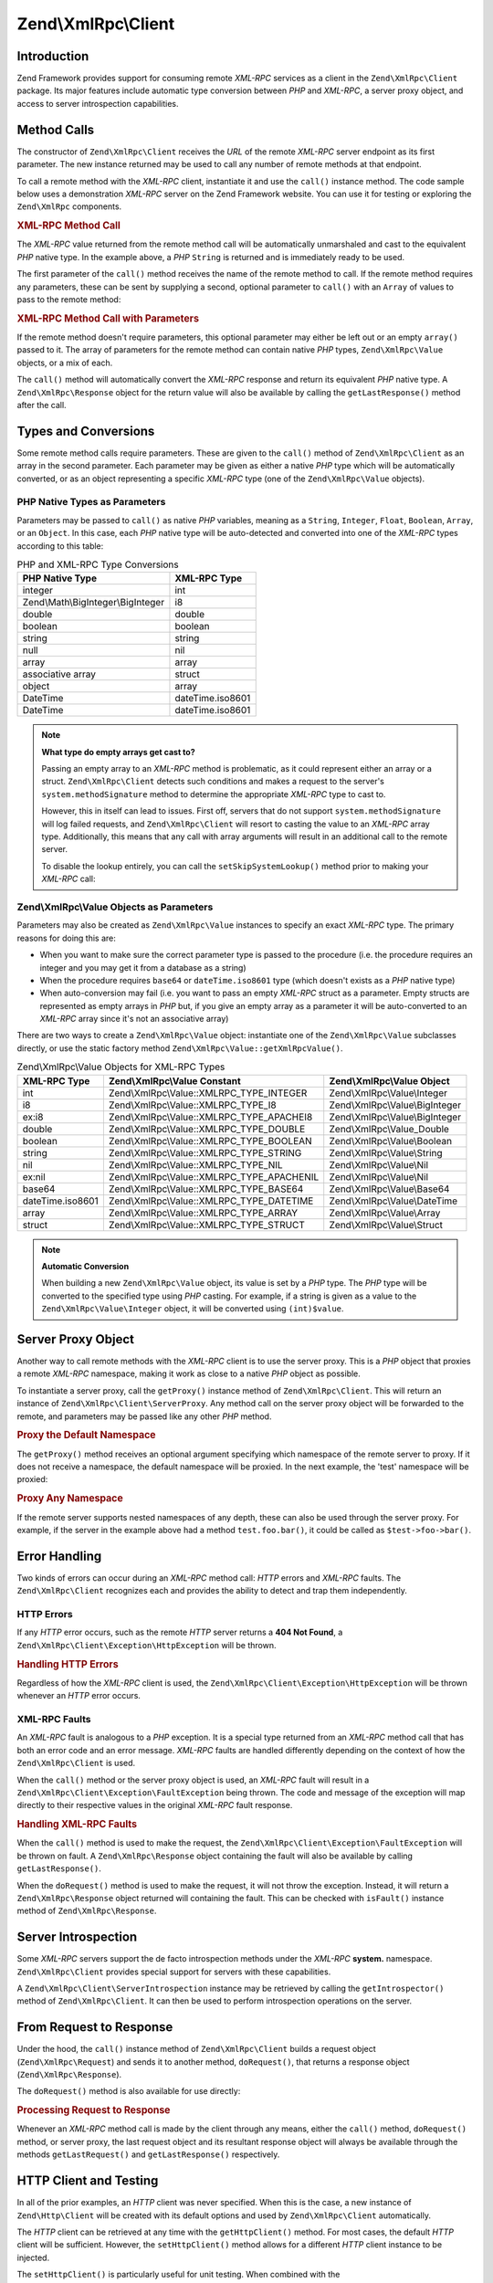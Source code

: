 .. _zend.xmlrpc.client:

Zend\\XmlRpc\\Client
====================

.. _zend.xmlrpc.client.introduction:

Introduction
------------

Zend Framework provides support for consuming remote *XML-RPC* services as a client in the ``Zend\XmlRpc\Client`` package. Its major features include automatic type conversion between *PHP* and *XML-RPC*, a server proxy object, and access to server introspection capabilities.

.. _zend.xmlrpc.client.method-calls:

Method Calls
------------

The constructor of ``Zend\XmlRpc\Client`` receives the *URL* of the remote *XML-RPC* server endpoint as its first parameter. The new instance returned may be used to call any number of remote methods at that endpoint.

To call a remote method with the *XML-RPC* client, instantiate it and use the ``call()`` instance method. The code sample below uses a demonstration *XML-RPC* server on the Zend Framework website. You can use it for testing or exploring the ``Zend\XmlRpc`` components.

.. _zend.xmlrpc.client.method-calls.example-1:

.. rubric:: XML-RPC Method Call

.. code-block:: php
   :linenos:

   $client = new Zend\XmlRpc\Client('http://framework.zend.com/xmlrpc');

   echo $client->call('test.sayHello');

   // hello

The *XML-RPC* value returned from the remote method call will be automatically unmarshaled and cast to the equivalent *PHP* native type. In the example above, a *PHP* ``String`` is returned and is immediately ready to be used.

The first parameter of the ``call()`` method receives the name of the remote method to call. If the remote method requires any parameters, these can be sent by supplying a second, optional parameter to ``call()`` with an ``Array`` of values to pass to the remote method:

.. _zend.xmlrpc.client.method-calls.example-2:

.. rubric:: XML-RPC Method Call with Parameters

.. code-block:: php
   :linenos:

   $client = new Zend\XmlRpc\Client('http://framework.zend.com/xmlrpc');

   $arg1 = 1.1;
   $arg2 = 'foo';

   $result = $client->call('test.sayHello', array($arg1, $arg2));

   // $result is a native PHP type

If the remote method doesn't require parameters, this optional parameter may either be left out or an empty ``array()`` passed to it. The array of parameters for the remote method can contain native *PHP* types, ``Zend\XmlRpc\Value`` objects, or a mix of each.

The ``call()`` method will automatically convert the *XML-RPC* response and return its equivalent *PHP* native type. A ``Zend\XmlRpc\Response`` object for the return value will also be available by calling the ``getLastResponse()`` method after the call.

.. _zend.xmlrpc.value.parameters:

Types and Conversions
---------------------

Some remote method calls require parameters. These are given to the ``call()`` method of ``Zend\XmlRpc\Client`` as an array in the second parameter. Each parameter may be given as either a native *PHP* type which will be automatically converted, or as an object representing a specific *XML-RPC* type (one of the ``Zend\XmlRpc\Value`` objects).

.. _zend.xmlrpc.value.parameters.php-native:

PHP Native Types as Parameters
^^^^^^^^^^^^^^^^^^^^^^^^^^^^^^

Parameters may be passed to ``call()`` as native *PHP* variables, meaning as a ``String``, ``Integer``, ``Float``, ``Boolean``, ``Array``, or an ``Object``. In this case, each *PHP* native type will be auto-detected and converted into one of the *XML-RPC* types according to this table:

.. _zend.xmlrpc.value.parameters.php-native.table-1:

.. table:: PHP and XML-RPC Type Conversions

   +----------------------------------+----------------+
   |PHP Native Type                   |XML-RPC Type    |
   +==================================+================+
   |integer                           |int             |
   +----------------------------------+----------------+
   |Zend\\Math\\BigInteger\\BigInteger|i8              |
   +----------------------------------+----------------+
   |double                            |double          |
   +----------------------------------+----------------+
   |boolean                           |boolean         |
   +----------------------------------+----------------+
   |string                            |string          |
   +----------------------------------+----------------+
   |null                              |nil             |
   +----------------------------------+----------------+
   |array                             |array           |
   +----------------------------------+----------------+
   |associative array                 |struct          |
   +----------------------------------+----------------+
   |object                            |array           |
   +----------------------------------+----------------+
   |DateTime                          |dateTime.iso8601|
   +----------------------------------+----------------+
   |DateTime                          |dateTime.iso8601|
   +----------------------------------+----------------+

.. note::

   **What type do empty arrays get cast to?**

   Passing an empty array to an *XML-RPC* method is problematic, as it could represent either an array or a struct. ``Zend\XmlRpc\Client`` detects such conditions and makes a request to the server's ``system.methodSignature`` method to determine the appropriate *XML-RPC* type to cast to.

   However, this in itself can lead to issues. First off, servers that do not support ``system.methodSignature`` will log failed requests, and ``Zend\XmlRpc\Client`` will resort to casting the value to an *XML-RPC* array type. Additionally, this means that any call with array arguments will result in an additional call to the remote server.

   To disable the lookup entirely, you can call the ``setSkipSystemLookup()`` method prior to making your *XML-RPC* call:

   .. code-block:: php
      :linenos:

      $client->setSkipSystemLookup(true);
      $result = $client->call('foo.bar', array(array()));

.. _zend.xmlrpc.value.parameters.xmlrpc-value:

Zend\\XmlRpc\\Value Objects as Parameters
^^^^^^^^^^^^^^^^^^^^^^^^^^^^^^^^^^^^^^^^^

Parameters may also be created as ``Zend\XmlRpc\Value`` instances to specify an exact *XML-RPC* type. The primary reasons for doing this are:

- When you want to make sure the correct parameter type is passed to the procedure (i.e. the procedure requires an integer and you may get it from a database as a string)

- When the procedure requires ``base64`` or ``dateTime.iso8601`` type (which doesn't exists as a *PHP* native type)

- When auto-conversion may fail (i.e. you want to pass an empty *XML-RPC* struct as a parameter. Empty structs are represented as empty arrays in *PHP* but, if you give an empty array as a parameter it will be auto-converted to an *XML-RPC* array since it's not an associative array)



There are two ways to create a ``Zend\XmlRpc\Value`` object: instantiate one of the ``Zend\XmlRpc\Value`` subclasses directly, or use the static factory method ``Zend\XmlRpc\Value::getXmlRpcValue()``.

.. _zend.xmlrpc.value.parameters.xmlrpc-value.table-1:

.. table:: Zend\\XmlRpc\\Value Objects for XML-RPC Types

   +----------------+------------------------------------------+-------------------------------+
   |XML-RPC Type    |Zend\\XmlRpc\\Value Constant              |Zend\\XmlRpc\\Value Object     |
   +================+==========================================+===============================+
   |int             |Zend\\XmlRpc\\Value::XMLRPC_TYPE_INTEGER  |Zend\\XmlRpc\\Value\\Integer   |
   +----------------+------------------------------------------+-------------------------------+
   |i8              |Zend\\XmlRpc\\Value::XMLRPC_TYPE_I8       |Zend\\XmlRpc\\Value\\BigInteger|
   +----------------+------------------------------------------+-------------------------------+
   |ex:i8           |Zend\\XmlRpc\\Value::XMLRPC_TYPE_APACHEI8 |Zend\\XmlRpc\\Value\\BigInteger|
   +----------------+------------------------------------------+-------------------------------+
   |double          |Zend\\XmlRpc\\Value::XMLRPC_TYPE_DOUBLE   |Zend\\XmlRpc\\Value_Double     |
   +----------------+------------------------------------------+-------------------------------+
   |boolean         |Zend\\XmlRpc\\Value::XMLRPC_TYPE_BOOLEAN  |Zend\\XmlRpc\\Value\\Boolean   |
   +----------------+------------------------------------------+-------------------------------+
   |string          |Zend\\XmlRpc\\Value::XMLRPC_TYPE_STRING   |Zend\\XmlRpc\\Value\\String    |
   +----------------+------------------------------------------+-------------------------------+
   |nil             |Zend\\XmlRpc\\Value::XMLRPC_TYPE_NIL      |Zend\\XmlRpc\\Value\\Nil       |
   +----------------+------------------------------------------+-------------------------------+
   |ex:nil          |Zend\\XmlRpc\\Value::XMLRPC_TYPE_APACHENIL|Zend\\XmlRpc\\Value\\Nil       |
   +----------------+------------------------------------------+-------------------------------+
   |base64          |Zend\\XmlRpc\\Value::XMLRPC_TYPE_BASE64   |Zend\\XmlRpc\\Value\\Base64    |
   +----------------+------------------------------------------+-------------------------------+
   |dateTime.iso8601|Zend\\XmlRpc\\Value::XMLRPC_TYPE_DATETIME |Zend\\XmlRpc\\Value\\DateTime  |
   +----------------+------------------------------------------+-------------------------------+
   |array           |Zend\\XmlRpc\\Value::XMLRPC_TYPE_ARRAY    |Zend\\XmlRpc\\Value\\Array     |
   +----------------+------------------------------------------+-------------------------------+
   |struct          |Zend\\XmlRpc\\Value::XMLRPC_TYPE_STRUCT   |Zend\\XmlRpc\\Value\\Struct    |
   +----------------+------------------------------------------+-------------------------------+



.. note::

  **Automatic Conversion**

  When building a new ``Zend\XmlRpc\Value`` object, its value is set by a *PHP* type. The *PHP* type will be converted to the specified type using *PHP* casting. For example, if a string is given as a value to the ``Zend\XmlRpc\Value\Integer`` object, it will be converted using ``(int)$value``.



.. _zend.xmlrpc.client.requests-and-responses:

Server Proxy Object
-------------------

Another way to call remote methods with the *XML-RPC* client is to use the server proxy. This is a *PHP* object that proxies a remote *XML-RPC* namespace, making it work as close to a native *PHP* object as possible.

To instantiate a server proxy, call the ``getProxy()`` instance method of ``Zend\XmlRpc\Client``. This will return an instance of ``Zend\XmlRpc\Client\ServerProxy``. Any method call on the server proxy object will be forwarded to the remote, and parameters may be passed like any other *PHP* method.

.. _zend.xmlrpc.client.requests-and-responses.example-1:

.. rubric:: Proxy the Default Namespace

.. code-block:: php
   :linenos:

   $client = new Zend\XmlRpc\Client('http://framework.zend.com/xmlrpc');

   $service = $client->getProxy();           // Proxy the default namespace

   $hello = $service->test->sayHello(1, 2);  // test.Hello(1, 2) returns "hello"

The ``getProxy()`` method receives an optional argument specifying which namespace of the remote server to proxy. If it does not receive a namespace, the default namespace will be proxied. In the next example, the 'test' namespace will be proxied:

.. _zend.xmlrpc.client.requests-and-responses.example-2:

.. rubric:: Proxy Any Namespace

.. code-block:: php
   :linenos:

   $client = new Zend\XmlRpc\Client('http://framework.zend.com/xmlrpc');

   $test  = $client->getProxy('test');     // Proxy the "test" namespace

   $hello = $test->sayHello(1, 2);         // test.Hello(1,2) returns "hello"

If the remote server supports nested namespaces of any depth, these can also be used through the server proxy. For example, if the server in the example above had a method ``test.foo.bar()``, it could be called as ``$test->foo->bar()``.

.. _zend.xmlrpc.client.error-handling:

Error Handling
--------------

Two kinds of errors can occur during an *XML-RPC* method call: *HTTP* errors and *XML-RPC* faults. The ``Zend\XmlRpc\Client`` recognizes each and provides the ability to detect and trap them independently.

.. _zend.xmlrpc.client.error-handling.http:

HTTP Errors
^^^^^^^^^^^

If any *HTTP* error occurs, such as the remote *HTTP* server returns a **404 Not Found**, a ``Zend\XmlRpc\Client\Exception\HttpException`` will be thrown.

.. _zend.xmlrpc.client.error-handling.http.example-1:

.. rubric:: Handling HTTP Errors

.. code-block:: php
   :linenos:

   $client = new Zend\XmlRpc\Client('http://foo/404');

   try {

       $client->call('bar', array($arg1, $arg2));

   } catch (Zend\XmlRpc\Client\Exception\HttpException $e) {

       // $e->getCode() returns 404
       // $e->getMessage() returns "Not Found"

   }

Regardless of how the *XML-RPC* client is used, the ``Zend\XmlRpc\Client\Exception\HttpException`` will be thrown whenever an *HTTP* error occurs.

.. _zend.xmlrpc.client.error-handling.faults:

XML-RPC Faults
^^^^^^^^^^^^^^

An *XML-RPC* fault is analogous to a *PHP* exception. It is a special type returned from an *XML-RPC* method call that has both an error code and an error message. *XML-RPC* faults are handled differently depending on the context of how the ``Zend\XmlRpc\Client`` is used.

When the ``call()`` method or the server proxy object is used, an *XML-RPC* fault will result in a ``Zend\XmlRpc\Client\Exception\FaultException`` being thrown. The code and message of the exception will map directly to their respective values in the original *XML-RPC* fault response.

.. _zend.xmlrpc.client.error-handling.faults.example-1:

.. rubric:: Handling XML-RPC Faults

.. code-block:: php
   :linenos:

   $client = new Zend\XmlRpc\Client('http://framework.zend.com/xmlrpc');

   try {

       $client->call('badMethod');

   } catch (Zend\XmlRpc\Client\Exception\FaultException $e) {

       // $e->getCode() returns 1
       // $e->getMessage() returns "Unknown method"

   }

When the ``call()`` method is used to make the request, the ``Zend\XmlRpc\Client\Exception\FaultException`` will be thrown on fault. A ``Zend\XmlRpc\Response`` object containing the fault will also be available by calling ``getLastResponse()``.

When the ``doRequest()`` method is used to make the request, it will not throw the exception. Instead, it will return a ``Zend\XmlRpc\Response`` object returned will containing the fault. This can be checked with ``isFault()`` instance method of ``Zend\XmlRpc\Response``.

.. _zend.xmlrpc.client.introspection:

Server Introspection
--------------------

Some *XML-RPC* servers support the de facto introspection methods under the *XML-RPC* **system.** namespace. ``Zend\XmlRpc\Client`` provides special support for servers with these capabilities.

A ``Zend\XmlRpc\Client\ServerIntrospection`` instance may be retrieved by calling the ``getIntrospector()`` method of ``Zend\XmlRpc\Client``. It can then be used to perform introspection operations on the server.

.. _zend.xmlrpc.client.request-to-response:

From Request to Response
------------------------

Under the hood, the ``call()`` instance method of ``Zend\XmlRpc\Client`` builds a request object (``Zend\XmlRpc\Request``) and sends it to another method, ``doRequest()``, that returns a response object (``Zend\XmlRpc\Response``).

The ``doRequest()`` method is also available for use directly:

.. _zend.xmlrpc.client.request-to-response.example-1:

.. rubric:: Processing Request to Response

.. code-block:: php
   :linenos:

   $client = new Zend\XmlRpc\Client('http://framework.zend.com/xmlrpc');

   $request = new Zend\XmlRpc\Request();
   $request->setMethod('test.sayHello');
   $request->setParams(array('foo', 'bar'));

   $client->doRequest($request);

   // $client->getLastRequest() returns instanceof Zend_XmlRpc_Request
   // $client->getLastResponse() returns instanceof Zend_XmlRpc_Response

Whenever an *XML-RPC* method call is made by the client through any means, either the ``call()`` method, ``doRequest()`` method, or server proxy, the last request object and its resultant response object will always be available through the methods ``getLastRequest()`` and ``getLastResponse()`` respectively.

.. _zend.xmlrpc.client.http-client:

HTTP Client and Testing
-----------------------

In all of the prior examples, an *HTTP* client was never specified. When this is the case, a new instance of ``Zend\Http\Client`` will be created with its default options and used by ``Zend\XmlRpc\Client`` automatically.

The *HTTP* client can be retrieved at any time with the ``getHttpClient()`` method. For most cases, the default *HTTP* client will be sufficient. However, the ``setHttpClient()`` method allows for a different *HTTP* client instance to be injected.

The ``setHttpClient()`` is particularly useful for unit testing. When combined with the ``Zend\Http\Client\Adapter\Test``, remote services can be mocked out for testing. See the unit tests for ``Zend\XmlRpc\Client`` for examples of how to do this.


